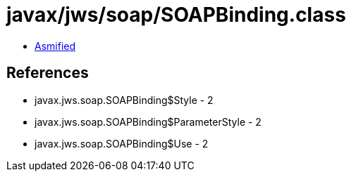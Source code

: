 = javax/jws/soap/SOAPBinding.class

 - link:SOAPBinding-asmified.java[Asmified]

== References

 - javax.jws.soap.SOAPBinding$Style - 2
 - javax.jws.soap.SOAPBinding$ParameterStyle - 2
 - javax.jws.soap.SOAPBinding$Use - 2
